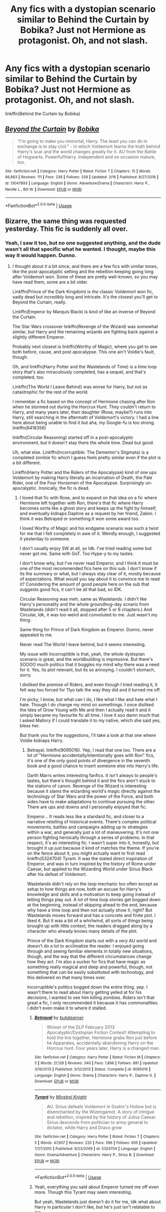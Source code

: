 #+TITLE: Any fics with a dystopian scenario similar to Behind the Curtain by Bobika? Just not Hermione as protagonist. Oh, and not slash.

* Any fics with a dystopian scenario similar to Behind the Curtain by Bobika? Just not Hermione as protagonist. Oh, and not slash.
:PROPERTIES:
:Author: nauze18
:Score: 2
:DateUnix: 1557271559.0
:DateShort: 2019-May-08
:FlairText: Request
:END:
linkffn(Behind the Curtain by Bobika)


** [[https://www.fanfiction.net/s/13047893/1/][*/Beyond the Curtain/*]] by [[https://www.fanfiction.net/u/3820867/Bobika][/Bobika/]]

#+begin_quote
  "I'm going to make you immortal, Harry. The least you can do in exchange is to stay civil." - in which Voldemort learns the truth behind Harry's scar and the world changes greatly for it. AU from the Battle of Hogwarts. Powerful!Harry. Independent and on occasion mature, too.
#+end_quote

^{/Site/:} ^{fanfiction.net} ^{*|*} ^{/Category/:} ^{Harry} ^{Potter} ^{*|*} ^{/Rated/:} ^{Fiction} ^{T} ^{*|*} ^{/Chapters/:} ^{15} ^{*|*} ^{/Words/:} ^{86,983} ^{*|*} ^{/Reviews/:} ^{111} ^{*|*} ^{/Favs/:} ^{238} ^{*|*} ^{/Follows/:} ^{339} ^{*|*} ^{/Updated/:} ^{3/16} ^{*|*} ^{/Published/:} ^{8/27/2018} ^{*|*} ^{/id/:} ^{13047893} ^{*|*} ^{/Language/:} ^{English} ^{*|*} ^{/Genre/:} ^{Adventure/Drama} ^{*|*} ^{/Characters/:} ^{Harry} ^{P.,} ^{Neville} ^{L.,} ^{Bill} ^{W.} ^{*|*} ^{/Download/:} ^{[[http://www.ff2ebook.com/old/ffn-bot/index.php?id=13047893&source=ff&filetype=epub][EPUB]]} ^{or} ^{[[http://www.ff2ebook.com/old/ffn-bot/index.php?id=13047893&source=ff&filetype=mobi][MOBI]]}

--------------

*FanfictionBot*^{2.0.0-beta} | [[https://github.com/tusing/reddit-ffn-bot/wiki/Usage][Usage]]
:PROPERTIES:
:Author: FanfictionBot
:Score: 1
:DateUnix: 1557271569.0
:DateShort: 2019-May-08
:END:


** Bizarre, the same thing was requested yesterday. This fic is suddenly all over.
:PROPERTIES:
:Author: DLVoldie
:Score: 1
:DateUnix: 1557280777.0
:DateShort: 2019-May-08
:END:

*** Yeah, I saw it too, but no one suggested anything, and the dude wasn't all that specific what he wanted. I thought, maybe this way it would happen. Dunno.
:PROPERTIES:
:Author: nauze18
:Score: 1
:DateUnix: 1557315936.0
:DateShort: 2019-May-08
:END:

**** I thought about it a bit since, and there are a few fics with similar tones, like the post-apocalyptic setting and the rebellion keeping going long after Voldemort won. Some of these are pretty well-known, so you may have read them, some are a bit older.

Linkffn(Prince of the Dark Kingdom) is /the/ classic Voldemort won fic, sadly dead but incredibly long and intricate. It's the closest you'll get to Beyond the Curtain, really.

Linkffn(Emperor by Marquis Black) is kind of like an inverse of Beyond the Curtain.

The Star Wars crossover linkffn(Revenge of the Wizard) was somewhat similar, but Harry and the remaining wizards are fighting back against a slightly different Emperor.

Probably next closest is linkffn(Worthy of Magic), where you get to see both before, cause, and post apocalypse. This one ain't Voldie's fault, though.

Oh, and linkffn(Harry Potter and the Wastelands of Time) is a time loop story that's also miraculously completed, has a sequel, and that's completed, too.

Linkffn(The World I Leave Behind) was worse for Harry, but not as catastrophic for the rest of the world.

I remember a fic based on the concept of Hermione chasing after Ron when he stormed out during the Horcrux Hunt. They couldn't return to Harry, and many years later, their daughter (Rose, maybe?) runs into Harry, still searching in the aftermath of Voldemort's victory. I had a line here about being unable to find it but aha, my Google-fu is too strong. linkffn(8418356)

linkffn(Circular Reasoning) started off in a post-apocalyptic environment, but it doesn't stay there the whole time. Dead but good.

Uh, what else. Linkffn(Incorruptible: The Dementor's Stigmata) is a completed zombie fic which I guess feels pretty similar even if the plot is a bit different.

Linkffn(Harry Potter and the Riders of the Apocalypse) kind of one ups Voldemort by making Harry literally an incarnation of Death, the Pale Rider, one of the Four Horsemen of the Apocalypse. Surprisingly un-apocalyptic. Ironically, the fic is dead.
:PROPERTIES:
:Author: DLVoldie
:Score: 2
:DateUnix: 1557317850.0
:DateShort: 2019-May-08
:END:

***** I loved that fic with Rose, and to expand on that idea on a fic where Hermione left together with Ron, there's that fic where Harry becomes sorta like a ghost story and keeps up the fight by himself, and eventually kidnaps Daphne as a request by her friend, Zabini. I think it was Betrayed or something.It won some award too.

I loved Worthy of Magic and his endgame scenario was such a twist for me that I felt completely in awe of it. Weirdly enough, I suggested it yesterday to someone.

I don't usually enjoy SW at all, so Idk. I've tried reading some but never got me. Same with GoT. Too Hype-y to my tastes.

I don't know why, but I've never read Emperor, and I think it must be one of the most recommended fics here on this sub. I don't know if its the summary or what, but I always stay clear of it, mostly because of expectations. What would you say about it to convince me to read it? Considering the amount of good people here on the sub that suggests good fics, it can't be all that bad, so IDK.

Circular Reasoning was meh, same as Wastelands. I didn't like Harry's personality and the whole groundhog-day scnario from Wastelands (didn't read it all, stopped after 5 or 6 chapters.) And Circular, Idk, it was too weird and convoluted to me. Just wasn't my thing.

Same thing for Prince of Dark Kingdom as Emperor. Dunno, never appealed to me.

Never read The World I leave behind, but it seems interesting.

My issue with Incorruptible is that, yeah, the whole dystopian scenario is great, and the worldbuilding is impressive. But there's SOOOO much politics that it boggles my mind why there was a need for it. Yes, its plot relevant, but its so annoying. I couldn't stomach, sorry.

I disliked the premise of Riders, and even though I tried reading it, it felt way too forced for 11yo talk the way they did and it turned me off.

I'm picky, I know, but what can I do, I like what I like and hate what I hate. Though I do change my mind on somethings. I once disliked the Idea of Grow Young with Me and then I actually read it and it simply became my favourite fic all time. I love it soo damn much that I asked Mallory if I could translate it to my native, which she said yes, bless her.

But thank you for the suggestions, I'll take a look at that one where Voldie kidnaps Harry.
:PROPERTIES:
:Author: nauze18
:Score: 2
:DateUnix: 1557324060.0
:DateShort: 2019-May-08
:END:

****** Betrayal. linkffn(9095016). Yep, I read that one too. There are a lot of "Hermione accidentally/intentionally goes with Ron" fics, it's one of the only good points of divergence in the seventh book and a good chance to insert someone else into Harry's life.

Darth Marrs writes interesting fanfics. It isn't always to people's tastes, but there's thought behind it and the fics aren't stuck to the stations of canon. Revenge of the Wizard is interesting because it slams the wizarding world's magic directly against the technology of Star Wars and the power of the Force, and both sides have to make adaptations to continue pursuing the other. There are ups and downs and I personally enjoyed that fic.

Emperor... It reads less like a standard fic, and closer to a narrative retelling of historical events. There's complex political movements, battles and campaigns adding up to strategies within a war, and generally just a lot of maneuvering. It's not one person fighting heroically through a series of problems. In that respect, it's an interesting fic. I wasn't super into it, honestly, but brought it up just because it kind of matches the theme. If you're on the fence about it, you might actually want to first read linkffn(5324704) Tyrant. It was the stated direct inspiration of Emperor, and was in turn inspired by the history of Rome under Caesar, but applied to the Wizarding World under Sirius Black after his defeat of Voldemort.

Wastelands didn't rely on the loop mechanic too often except as setup to how things are now, both an excuse for Harry's knowledge and skills and a motivation to keep going instead of letting things play out. A lot of time loop stories get bogged down at the beginning, instead of skipping ahead to the end, because why have a time loop and then not actually show it, right? But Wastelands moves forward and has a concrete and finite plot. I liked it. But it was a bit of a whirlwind, all sorts of things being brought up with little context, the readers dragged along by a character who already knows many details of the plot.

Prince of the Dark Kingdom starts out with a /very/ AU world and doesn't do a lot to acclimatize the reader. I enjoyed going through and seeing familiar elements in totally new situations, though, and the way that the different circumstances change how they act. I'm also a sucker for fics that have magic as something really magical and deep and powerful, though, not something that can be easily substituted with technology, and this delivered on that many times over.

Incorruptible's politics bogged down the entire thing, yep. I wasn't there to read about Harry getting yelled at for his decisions, I wanted to see him killing zombies. Riders isn't that great a fic, I only recommended it because it has commonalities. I didn't even make it to where it stalled.
:PROPERTIES:
:Author: DLVoldie
:Score: 2
:DateUnix: 1557327949.0
:DateShort: 2019-May-08
:END:

******* [[https://www.fanfiction.net/s/9095016/1/][*/Betrayal/*]] by [[https://www.fanfiction.net/u/4024547/butalearner][/butalearner/]]

#+begin_quote
  Winner of the DLP February 2013 Apocalyptic/Dystopian Fiction Contest! Attempting to hold the trio together, Hermione grabs Ron just before he Apparates, accidentally abandoning Harry on the Horcrux hunt. Four years later, Harry is a changed man.
#+end_quote

^{/Site/:} ^{fanfiction.net} ^{*|*} ^{/Category/:} ^{Harry} ^{Potter} ^{*|*} ^{/Rated/:} ^{Fiction} ^{M} ^{*|*} ^{/Chapters/:} ^{5} ^{*|*} ^{/Words/:} ^{21,128} ^{*|*} ^{/Reviews/:} ^{340} ^{*|*} ^{/Favs/:} ^{1,896} ^{*|*} ^{/Follows/:} ^{881} ^{*|*} ^{/Updated/:} ^{3/19/2013} ^{*|*} ^{/Published/:} ^{3/12/2013} ^{*|*} ^{/Status/:} ^{Complete} ^{*|*} ^{/id/:} ^{9095016} ^{*|*} ^{/Language/:} ^{English} ^{*|*} ^{/Genre/:} ^{Drama} ^{*|*} ^{/Characters/:} ^{Harry} ^{P.,} ^{Daphne} ^{G.} ^{*|*} ^{/Download/:} ^{[[http://www.ff2ebook.com/old/ffn-bot/index.php?id=9095016&source=ff&filetype=epub][EPUB]]} ^{or} ^{[[http://www.ff2ebook.com/old/ffn-bot/index.php?id=9095016&source=ff&filetype=mobi][MOBI]]}

--------------

[[https://www.fanfiction.net/s/5324704/1/][*/Tyrant/*]] by [[https://www.fanfiction.net/u/1452167/Minstrel-Knight][/Minstrel Knight/]]

#+begin_quote
  AU. Sirius defeats Voldemort in Godric's Hollow but is disenchanted by the Wizengamot. A story of intrigue and rebellion, inspired by the history of Julius Caesar. Sirius descends from politician to army general to dictator, while Harry and Draco grow
#+end_quote

^{/Site/:} ^{fanfiction.net} ^{*|*} ^{/Category/:} ^{Harry} ^{Potter} ^{*|*} ^{/Rated/:} ^{Fiction} ^{T} ^{*|*} ^{/Chapters/:} ^{5} ^{*|*} ^{/Words/:} ^{47,607} ^{*|*} ^{/Reviews/:} ^{220} ^{*|*} ^{/Favs/:} ^{596} ^{*|*} ^{/Follows/:} ^{605} ^{*|*} ^{/Updated/:} ^{7/27/2010} ^{*|*} ^{/Published/:} ^{8/23/2009} ^{*|*} ^{/id/:} ^{5324704} ^{*|*} ^{/Language/:} ^{English} ^{*|*} ^{/Genre/:} ^{Drama/Adventure} ^{*|*} ^{/Characters/:} ^{Harry} ^{P.,} ^{Sirius} ^{B.} ^{*|*} ^{/Download/:} ^{[[http://www.ff2ebook.com/old/ffn-bot/index.php?id=5324704&source=ff&filetype=epub][EPUB]]} ^{or} ^{[[http://www.ff2ebook.com/old/ffn-bot/index.php?id=5324704&source=ff&filetype=mobi][MOBI]]}

--------------

*FanfictionBot*^{2.0.0-beta} | [[https://github.com/tusing/reddit-ffn-bot/wiki/Usage][Usage]]
:PROPERTIES:
:Author: FanfictionBot
:Score: 1
:DateUnix: 1557327963.0
:DateShort: 2019-May-08
:END:


******* Yeah, everything you said about Emperor turned me off even more. Though this Tyrant may seem interesting.

But yeah, Wastelands just doesn't do it for me, Idk what about Harry in particular I don't like, but he's just isn't relatable to me.

I've tried reading other things from Darth Marss, but really couldn't enjoy. Dunno what about that, but just wasn't my cup of tea.

Prince seems more interesting, I also love, well arcane shit and impressive magic. Or even different concepts from pre-determined things. Like a Horcrux that embodies a type of emotion that Voldermot purged from his soul. You can get into really interesting and esoteric things, because, lets say Voldemort "purged" his "adventurous curiosity" which is a abstract notion in itself, combined with the corruption of others in close proximity of a Horcrux, you could have a scenario where people will do reckless things without considering anything, and you could make the protection of the thing as a series of impossible obsctacles that the person will simply "want" to try because of the influence of the Horcrux.

Stuff like that is why I love fanfics, and if you splash romance on it, it becomes quickly my favourite fic.
:PROPERTIES:
:Author: nauze18
:Score: 1
:DateUnix: 1557331408.0
:DateShort: 2019-May-08
:END:


***** [[https://www.fanfiction.net/s/3766574/1/][*/Prince of the Dark Kingdom/*]] by [[https://www.fanfiction.net/u/1355498/Mizuni-sama][/Mizuni-sama/]]

#+begin_quote
  Ten years ago, Voldemort created his kingdom. Now a confused young wizard stumbles into it, and carves out a destiny. AU. Nondark Harry. MentorVoldemort. VII Ch.8 In which someone is dead, wounded, or kidnapped in every scene.
#+end_quote

^{/Site/:} ^{fanfiction.net} ^{*|*} ^{/Category/:} ^{Harry} ^{Potter} ^{*|*} ^{/Rated/:} ^{Fiction} ^{M} ^{*|*} ^{/Chapters/:} ^{147} ^{*|*} ^{/Words/:} ^{1,253,480} ^{*|*} ^{/Reviews/:} ^{11,154} ^{*|*} ^{/Favs/:} ^{7,550} ^{*|*} ^{/Follows/:} ^{6,747} ^{*|*} ^{/Updated/:} ^{6/17/2014} ^{*|*} ^{/Published/:} ^{9/3/2007} ^{*|*} ^{/id/:} ^{3766574} ^{*|*} ^{/Language/:} ^{English} ^{*|*} ^{/Genre/:} ^{Drama/Adventure} ^{*|*} ^{/Characters/:} ^{Harry} ^{P.,} ^{Voldemort} ^{*|*} ^{/Download/:} ^{[[http://www.ff2ebook.com/old/ffn-bot/index.php?id=3766574&source=ff&filetype=epub][EPUB]]} ^{or} ^{[[http://www.ff2ebook.com/old/ffn-bot/index.php?id=3766574&source=ff&filetype=mobi][MOBI]]}

--------------

[[https://www.fanfiction.net/s/5904185/1/][*/Emperor/*]] by [[https://www.fanfiction.net/u/1227033/Marquis-Black][/Marquis Black/]]

#+begin_quote
  Some men live their whole lives at peace and are content. Others are born with an unquenchable fire and change the world forever. Inspired by the rise of Napoleon, Augustus, Nobunaga, and T'sao T'sao. Very AU.
#+end_quote

^{/Site/:} ^{fanfiction.net} ^{*|*} ^{/Category/:} ^{Harry} ^{Potter} ^{*|*} ^{/Rated/:} ^{Fiction} ^{M} ^{*|*} ^{/Chapters/:} ^{48} ^{*|*} ^{/Words/:} ^{677,023} ^{*|*} ^{/Reviews/:} ^{2,043} ^{*|*} ^{/Favs/:} ^{3,795} ^{*|*} ^{/Follows/:} ^{3,506} ^{*|*} ^{/Updated/:} ^{7/31/2017} ^{*|*} ^{/Published/:} ^{4/17/2010} ^{*|*} ^{/id/:} ^{5904185} ^{*|*} ^{/Language/:} ^{English} ^{*|*} ^{/Genre/:} ^{Adventure} ^{*|*} ^{/Characters/:} ^{Harry} ^{P.} ^{*|*} ^{/Download/:} ^{[[http://www.ff2ebook.com/old/ffn-bot/index.php?id=5904185&source=ff&filetype=epub][EPUB]]} ^{or} ^{[[http://www.ff2ebook.com/old/ffn-bot/index.php?id=5904185&source=ff&filetype=mobi][MOBI]]}

--------------

[[https://www.fanfiction.net/s/10912355/1/][*/Revenge of the Wizard/*]] by [[https://www.fanfiction.net/u/1229909/Darth-Marrs][/Darth Marrs/]]

#+begin_quote
  A Harry Potter cursed with immortality must not only survive the ravaging of Earth by monsters far more powerful than any humanity has encountered, but he must rise to save it, and in the process exact one wizard's revenge against the Galactic Empire.
#+end_quote

^{/Site/:} ^{fanfiction.net} ^{*|*} ^{/Category/:} ^{Star} ^{Wars} ^{+} ^{Harry} ^{Potter} ^{Crossover} ^{*|*} ^{/Rated/:} ^{Fiction} ^{T} ^{*|*} ^{/Chapters/:} ^{40} ^{*|*} ^{/Words/:} ^{172,426} ^{*|*} ^{/Reviews/:} ^{4,142} ^{*|*} ^{/Favs/:} ^{6,325} ^{*|*} ^{/Follows/:} ^{5,148} ^{*|*} ^{/Updated/:} ^{10/31/2015} ^{*|*} ^{/Published/:} ^{12/23/2014} ^{*|*} ^{/Status/:} ^{Complete} ^{*|*} ^{/id/:} ^{10912355} ^{*|*} ^{/Language/:} ^{English} ^{*|*} ^{/Genre/:} ^{Sci-Fi/Fantasy} ^{*|*} ^{/Download/:} ^{[[http://www.ff2ebook.com/old/ffn-bot/index.php?id=10912355&source=ff&filetype=epub][EPUB]]} ^{or} ^{[[http://www.ff2ebook.com/old/ffn-bot/index.php?id=10912355&source=ff&filetype=mobi][MOBI]]}

--------------

[[https://www.fanfiction.net/s/12800980/1/][*/Worthy of Magic/*]] by [[https://www.fanfiction.net/u/9922227/Sage-Ra][/Sage Ra/]]

#+begin_quote
  A tale of a twisted Harry's view on Magic and his psychopathic journey.
#+end_quote

^{/Site/:} ^{fanfiction.net} ^{*|*} ^{/Category/:} ^{Harry} ^{Potter} ^{*|*} ^{/Rated/:} ^{Fiction} ^{M} ^{*|*} ^{/Chapters/:} ^{59} ^{*|*} ^{/Words/:} ^{177,693} ^{*|*} ^{/Reviews/:} ^{355} ^{*|*} ^{/Favs/:} ^{960} ^{*|*} ^{/Follows/:} ^{1,132} ^{*|*} ^{/Updated/:} ^{1/22} ^{*|*} ^{/Published/:} ^{1/14/2018} ^{*|*} ^{/id/:} ^{12800980} ^{*|*} ^{/Language/:} ^{English} ^{*|*} ^{/Genre/:} ^{Horror/Adventure} ^{*|*} ^{/Characters/:} ^{Harry} ^{P.} ^{*|*} ^{/Download/:} ^{[[http://www.ff2ebook.com/old/ffn-bot/index.php?id=12800980&source=ff&filetype=epub][EPUB]]} ^{or} ^{[[http://www.ff2ebook.com/old/ffn-bot/index.php?id=12800980&source=ff&filetype=mobi][MOBI]]}

--------------

[[https://www.fanfiction.net/s/4068153/1/][*/Harry Potter and the Wastelands of Time/*]] by [[https://www.fanfiction.net/u/557425/joe6991][/joe6991/]]

#+begin_quote
  Take a deep breath, count back from ten... and above all else -- don't worry! It'll all be over soon. The world, that is. Yet for Harry Potter the end is just the beginning. Enemies close in on all sides, and Harry faces his greatest challenge of all - Time.
#+end_quote

^{/Site/:} ^{fanfiction.net} ^{*|*} ^{/Category/:} ^{Harry} ^{Potter} ^{*|*} ^{/Rated/:} ^{Fiction} ^{T} ^{*|*} ^{/Chapters/:} ^{31} ^{*|*} ^{/Words/:} ^{282,609} ^{*|*} ^{/Reviews/:} ^{3,158} ^{*|*} ^{/Favs/:} ^{5,388} ^{*|*} ^{/Follows/:} ^{2,979} ^{*|*} ^{/Updated/:} ^{8/4/2010} ^{*|*} ^{/Published/:} ^{2/12/2008} ^{*|*} ^{/Status/:} ^{Complete} ^{*|*} ^{/id/:} ^{4068153} ^{*|*} ^{/Language/:} ^{English} ^{*|*} ^{/Genre/:} ^{Adventure} ^{*|*} ^{/Characters/:} ^{Harry} ^{P.,} ^{Fleur} ^{D.} ^{*|*} ^{/Download/:} ^{[[http://www.ff2ebook.com/old/ffn-bot/index.php?id=4068153&source=ff&filetype=epub][EPUB]]} ^{or} ^{[[http://www.ff2ebook.com/old/ffn-bot/index.php?id=4068153&source=ff&filetype=mobi][MOBI]]}

--------------

[[https://www.fanfiction.net/s/5189189/1/][*/The World I Leave Behind/*]] by [[https://www.fanfiction.net/u/1342697/NES85][/NES85/]]

#+begin_quote
  Harry went into the forbidden forest to let Voldemort kill him, but was taken prisoner, instead. He is believed to be dead, and Ginny, Ron, and Hermione struggle to find a way forward. Canon is followed up to Chapter 34 of Deathly Hallows. Please R&R.
#+end_quote

^{/Site/:} ^{fanfiction.net} ^{*|*} ^{/Category/:} ^{Harry} ^{Potter} ^{*|*} ^{/Rated/:} ^{Fiction} ^{M} ^{*|*} ^{/Chapters/:} ^{17} ^{*|*} ^{/Words/:} ^{216,029} ^{*|*} ^{/Reviews/:} ^{633} ^{*|*} ^{/Favs/:} ^{1,259} ^{*|*} ^{/Follows/:} ^{567} ^{*|*} ^{/Updated/:} ^{7/17/2011} ^{*|*} ^{/Published/:} ^{7/4/2009} ^{*|*} ^{/Status/:} ^{Complete} ^{*|*} ^{/id/:} ^{5189189} ^{*|*} ^{/Language/:} ^{English} ^{*|*} ^{/Genre/:} ^{Angst/Romance} ^{*|*} ^{/Characters/:} ^{Harry} ^{P.,} ^{Ginny} ^{W.} ^{*|*} ^{/Download/:} ^{[[http://www.ff2ebook.com/old/ffn-bot/index.php?id=5189189&source=ff&filetype=epub][EPUB]]} ^{or} ^{[[http://www.ff2ebook.com/old/ffn-bot/index.php?id=5189189&source=ff&filetype=mobi][MOBI]]}

--------------

[[https://www.fanfiction.net/s/8418356/1/][*/A Darkened World/*]] by [[https://www.fanfiction.net/u/2936579/sprinter1988][/sprinter1988/]]

#+begin_quote
  Hermione and Ron both leave Harry behind in the tent. Neither return, and were among the few to escape Britain when Voldemort took over. Years later, their daughter Rose has joined an ICW operation that tries to stop Voldemort's power from spreading beyond Europe. However things take an unexpected turn when she discovers what became of Harry Potter. Ron Bashing and Deaths.
#+end_quote

^{/Site/:} ^{fanfiction.net} ^{*|*} ^{/Category/:} ^{Harry} ^{Potter} ^{*|*} ^{/Rated/:} ^{Fiction} ^{T} ^{*|*} ^{/Chapters/:} ^{17} ^{*|*} ^{/Words/:} ^{56,961} ^{*|*} ^{/Reviews/:} ^{733} ^{*|*} ^{/Favs/:} ^{1,888} ^{*|*} ^{/Follows/:} ^{1,030} ^{*|*} ^{/Updated/:} ^{1/12/2013} ^{*|*} ^{/Published/:} ^{8/11/2012} ^{*|*} ^{/Status/:} ^{Complete} ^{*|*} ^{/id/:} ^{8418356} ^{*|*} ^{/Language/:} ^{English} ^{*|*} ^{/Genre/:} ^{Friendship/Hurt/Comfort} ^{*|*} ^{/Characters/:} ^{Harry} ^{P.,} ^{Rose} ^{W.} ^{*|*} ^{/Download/:} ^{[[http://www.ff2ebook.com/old/ffn-bot/index.php?id=8418356&source=ff&filetype=epub][EPUB]]} ^{or} ^{[[http://www.ff2ebook.com/old/ffn-bot/index.php?id=8418356&source=ff&filetype=mobi][MOBI]]}

--------------

*FanfictionBot*^{2.0.0-beta} | [[https://github.com/tusing/reddit-ffn-bot/wiki/Usage][Usage]]
:PROPERTIES:
:Author: FanfictionBot
:Score: 1
:DateUnix: 1557317928.0
:DateShort: 2019-May-08
:END:


***** [[https://www.fanfiction.net/s/2680093/1/][*/Circular Reasoning/*]] by [[https://www.fanfiction.net/u/513750/Swimdraconian][/Swimdraconian/]]

#+begin_quote
  Torn from a desolate future, Harry awakens in his teenage body with a hefty debt on his soul. Entangled in his lies and unable to trust even his own fraying sanity, he struggles to stay ahead of his enemies. Desperation is the new anthem of violence.
#+end_quote

^{/Site/:} ^{fanfiction.net} ^{*|*} ^{/Category/:} ^{Harry} ^{Potter} ^{*|*} ^{/Rated/:} ^{Fiction} ^{M} ^{*|*} ^{/Chapters/:} ^{28} ^{*|*} ^{/Words/:} ^{243,394} ^{*|*} ^{/Reviews/:} ^{2,054} ^{*|*} ^{/Favs/:} ^{5,504} ^{*|*} ^{/Follows/:} ^{6,105} ^{*|*} ^{/Updated/:} ^{4/16/2017} ^{*|*} ^{/Published/:} ^{11/28/2005} ^{*|*} ^{/id/:} ^{2680093} ^{*|*} ^{/Language/:} ^{English} ^{*|*} ^{/Genre/:} ^{Adventure/Horror} ^{*|*} ^{/Characters/:} ^{Harry} ^{P.} ^{*|*} ^{/Download/:} ^{[[http://www.ff2ebook.com/old/ffn-bot/index.php?id=2680093&source=ff&filetype=epub][EPUB]]} ^{or} ^{[[http://www.ff2ebook.com/old/ffn-bot/index.php?id=2680093&source=ff&filetype=mobi][MOBI]]}

--------------

[[https://www.fanfiction.net/s/7539141/1/][*/Incorruptible: The Dementor's Stigma/*]] by [[https://www.fanfiction.net/u/1490083/The-Matt-Silver][/The Matt Silver/]]

#+begin_quote
  A year has passed since the dead started returning to life. The fate of those hoping to survive and rebuild rests on the best and the worst of humanity, both wizards and Muggles, with their political ideologies and the ravenous undead in between, and it's up to Healer Harry Potter to save as many as he can in the crossfire. A Harry Potter Zombie Apocalypse Fanfiction. HP/AG.
#+end_quote

^{/Site/:} ^{fanfiction.net} ^{*|*} ^{/Category/:} ^{Harry} ^{Potter} ^{*|*} ^{/Rated/:} ^{Fiction} ^{M} ^{*|*} ^{/Chapters/:} ^{16} ^{*|*} ^{/Words/:} ^{264,164} ^{*|*} ^{/Reviews/:} ^{313} ^{*|*} ^{/Favs/:} ^{924} ^{*|*} ^{/Follows/:} ^{554} ^{*|*} ^{/Updated/:} ^{3/8/2012} ^{*|*} ^{/Published/:} ^{11/10/2011} ^{*|*} ^{/Status/:} ^{Complete} ^{*|*} ^{/id/:} ^{7539141} ^{*|*} ^{/Language/:} ^{English} ^{*|*} ^{/Genre/:} ^{Suspense} ^{*|*} ^{/Characters/:} ^{<Harry} ^{P.,} ^{Astoria} ^{G.>} ^{Ron} ^{W.,} ^{Draco} ^{M.} ^{*|*} ^{/Download/:} ^{[[http://www.ff2ebook.com/old/ffn-bot/index.php?id=7539141&source=ff&filetype=epub][EPUB]]} ^{or} ^{[[http://www.ff2ebook.com/old/ffn-bot/index.php?id=7539141&source=ff&filetype=mobi][MOBI]]}

--------------

[[https://www.fanfiction.net/s/10541297/1/][*/Harry Potter and the Riders of the Apocalypse/*]] by [[https://www.fanfiction.net/u/801855/HunterBerserkerWolf][/HunterBerserkerWolf/]]

#+begin_quote
  At a young age, Harry becomes Death of the Apocalypse. Now he must find the other Riders while keeping his identity a secret while still attending Hogwarts. Features an independent Ravenclaw Harry, no Golden Trio, and an attempt to not bash characters. Book Two finished.
#+end_quote

^{/Site/:} ^{fanfiction.net} ^{*|*} ^{/Category/:} ^{Harry} ^{Potter} ^{*|*} ^{/Rated/:} ^{Fiction} ^{M} ^{*|*} ^{/Chapters/:} ^{57} ^{*|*} ^{/Words/:} ^{321,994} ^{*|*} ^{/Reviews/:} ^{1,554} ^{*|*} ^{/Favs/:} ^{4,085} ^{*|*} ^{/Follows/:} ^{4,438} ^{*|*} ^{/Updated/:} ^{7/4/2017} ^{*|*} ^{/Published/:} ^{7/16/2014} ^{*|*} ^{/id/:} ^{10541297} ^{*|*} ^{/Language/:} ^{English} ^{*|*} ^{/Genre/:} ^{Supernatural} ^{*|*} ^{/Characters/:} ^{<Harry} ^{P.,} ^{Susan} ^{B.>} ^{Hannah} ^{A.} ^{*|*} ^{/Download/:} ^{[[http://www.ff2ebook.com/old/ffn-bot/index.php?id=10541297&source=ff&filetype=epub][EPUB]]} ^{or} ^{[[http://www.ff2ebook.com/old/ffn-bot/index.php?id=10541297&source=ff&filetype=mobi][MOBI]]}

--------------

*FanfictionBot*^{2.0.0-beta} | [[https://github.com/tusing/reddit-ffn-bot/wiki/Usage][Usage]]
:PROPERTIES:
:Author: FanfictionBot
:Score: 1
:DateUnix: 1557317942.0
:DateShort: 2019-May-08
:END:
